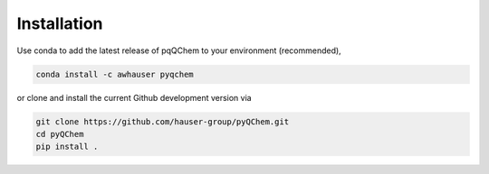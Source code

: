 Installation
============

Use conda to add the latest release of pqQChem to your environment (recommended),

.. code-block:: sh

    conda install -c awhauser pyqchem

or clone and install the current Github development version via

.. code-block:: sh

    git clone https://github.com/hauser-group/pyQChem.git
    cd pyQChem
    pip install .
